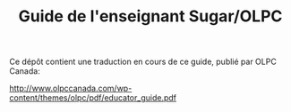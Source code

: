 #+TITLE: Guide de l'enseignant Sugar/OLPC

Ce dépôt contient une traduction en cours de ce guide, publié par OLPC
Canada: 

http://www.olpccanada.com/wp-content/themes/olpc/pdf/educator_guide.pdf

